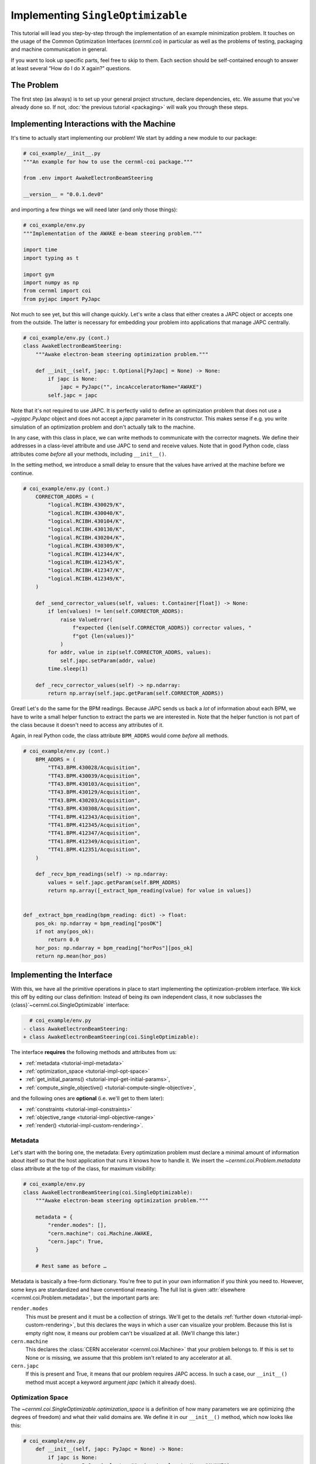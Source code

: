 Implementing ``SingleOptimizable``
==================================

This tutorial will lead you step-by-step through the implementation of an
example minimization problem. It touches on the usage of the Common
Optimization Interfaces (`cernml.coi`) in particular as well as the problems of
testing, packaging and machine communication in general.

If you want to look up specific parts, feel free to skip to them. Each section
should be self-contained enough to answer at least several “How do I do X
again?” questions.

The Problem
-----------

The first step (as always) is to set up your general project structure, declare
dependencies, etc. We assume that you've already done so. If not, :doc:`the
previous tutorial <packaging>` will walk you through these steps.

Implementing Interactions with the Machine
------------------------------------------

It's time to actually start implementing our problem! We start by adding a new
module to our package:

.. code-block:: python

    # coi_example/__init__.py
    """An example for how to use the cernml-coi package."""

    from .env import AwakeElectronBeamSteering

    __version__ = "0.0.1.dev0"

and importing a few things we will need later (and only those things):

.. code-block:: python

    # coi_example/env.py
    """Implementation of the AWAKE e-beam steering problem."""

    import time
    import typing as t

    import gym
    import numpy as np
    from cernml import coi
    from pyjapc import PyJapc

Not much to see yet, but this will change quickly. Let's write a class that
either creates a JAPC object or accepts one from the outside. The latter is
necessary for embedding your problem into applications that manage JAPC
centrally.

.. code-block:: python

    # coi_example/env.py (cont.)
    class AwakeElectronBeamSteering:
        """Awake electron-beam steering optimization problem."""

        def __init__(self, japc: t.Optional[PyJapc] = None) -> None:
            if japc is None:
                japc = PyJapc("", incaAcceleratorName="AWAKE")
            self.japc = japc

Note that it's not required to use JAPC. It is perfectly valid to define an
optimization problem that does not use a `~pyjapc.PyJapc` object and does not
accept a *japc* parameter in its constructor. This makes sense if e.g. you
write simulation of an optimization problem and don't actually talk to the
machine.

In any case, with this class in place, we can write methods to communicate with
the corrector magnets. We define their addresses in a class-level attribute and
use JAPC to send and receive values. Note that in good Python code, class
attributes come *before* all your methods, including ``__init__()``.

In the setting method, we introduce a small delay to ensure that the values
have arrived at the machine before we continue.

.. code-block:: python

    # coi_example/env.py (cont.)
        CORRECTOR_ADDRS = (
            "logical.RCIBH.430029/K",
            "logical.RCIBH.430040/K",
            "logical.RCIBH.430104/K",
            "logical.RCIBH.430130/K",
            "logical.RCIBH.430204/K",
            "logical.RCIBH.430309/K",
            "logical.RCIBH.412344/K",
            "logical.RCIBH.412345/K",
            "logical.RCIBH.412347/K",
            "logical.RCIBH.412349/K",
        )

        def _send_corrector_values(self, values: t.Container[float]) -> None:
            if len(values) != len(self.CORRECTOR_ADDRS):
                raise ValueError(
                    f"expected {len(self.CORRECTOR_ADDRS)} corrector values, "
                    f"got {len(values)}"
                )
            for addr, value in zip(self.CORRECTOR_ADDRS, values):
                self.japc.setParam(addr, value)
            time.sleep(1)

        def _recv_corrector_values(self) -> np.ndarray:
            return np.array(self.japc.getParam(self.CORRECTOR_ADDRS))

Great! Let's do the same for the BPM readings. Because JAPC sends us back a
*lot* of information about each BPM, we have to write a small helper function
to extract the parts we are interested in. Note that the helper function is not
part of the class because it doesn't need to access any attributes of it.

Again, in real Python code, the class attribute ``BPM_ADDRS`` would come
*before* all methods.

.. code-block:: python

    # coi_example/env.py (cont.)
        BPM_ADDRS = (
            "TT43.BPM.430028/Acquisition",
            "TT43.BPM.430039/Acquisition",
            "TT43.BPM.430103/Acquisition",
            "TT43.BPM.430129/Acquisition",
            "TT43.BPM.430203/Acquisition",
            "TT43.BPM.430308/Acquisition",
            "TT41.BPM.412343/Acquisition",
            "TT41.BPM.412345/Acquisition",
            "TT41.BPM.412347/Acquisition",
            "TT41.BPM.412349/Acquisition",
            "TT41.BPM.412351/Acquisition",
        )

        def _recv_bpm_readings(self) -> np.ndarray:
            values = self.japc.getParam(self.BPM_ADDRS)
            return np.array([_extract_bpm_reading(value) for value in values])


    def _extract_bpm_reading(bpm_reading: dict) -> float:
        pos_ok: np.ndarray = bpm_reading["posOK"]
        if not any(pos_ok):
            return 0.0
        hor_pos: np.ndarray = bpm_reading["horPos"][pos_ok]
        return np.mean(hor_pos)

Implementing the Interface
--------------------------

With this, we have all the primitive operations in place to start implementing
the optimization-problem interface. We kick this off by editing our class
definition: Instead of being its own independent class, it now subclasses the
{class}`~cernml.coi.SingleOptimizable` interface:

.. code-block:: diff

      # coi_example/env.py
    - class AwakeElectronBeamSteering:
    + class AwakeElectronBeamSteering(coi.SingleOptimizable):

The interface **requires** the following methods and attributes from us:

- :ref:`metadata <tutorial-impl-metadata>`
- :ref:`optimization_space <tutorial-impl-opt-space>`
- :ref:`get_initial_params() <tutorial-impl-get-initial-params>`,
- :ref:`compute_single_objective() <tutorial-compute-single-objective>`,

and the following ones are **optional** (i.e. we'll get to them later):

- :ref:`constraints <tutorial-impl-constraints>`
- :ref:`objective_range <tutorial-impl-objective-range>`
- :ref:`render() <tutorial-impl-custom-rendering>`.

.. _tutorial-impl-metadata:

Metadata
^^^^^^^^

Let's start with the boring one, the metadata: Every optimization problem must
declare a minimal amount of information about itself so that the host
application that runs it knows how to handle it. We insert the
`~cernml.coi.Problem.metadata` class attribute at the top of the class, for
maximum visibility:

.. code-block:: python

    # coi_example/env.py
    class AwakeElectronBeamSteering(coi.SingleOptimizable):
        """Awake electron-beam steering optimization problem."""

        metadata = {
            "render.modes": [],
            "cern.machine": coi.Machine.AWAKE,
            "cern.japc": True,
        }

        # Rest same as before …

Metadata is basically a free-form dictionary. You're free to put in your own
information if you think you need to. However, some keys are standardized and
have conventional meaning. The full list is given :attr:`elsewhere
<cernml.coi.Problem.metadata>`, but the important parts are:

``render.modes``
    This must be present and it must be a collection of strings. We'll get to
    the details :ref:`further down <tutorial-impl-custom-rendering>`, but this
    declares the ways in which a user can visualize your problem. Because this
    list is empty right now, it means our problem can't be visualized at all.
    (We'll change this later.)
``cern.machine``
    This declares the :class:`CERN accelerator <cernml.coi.Machine>` that your
    problem belongs to. If this is set to None or is missing, we assume that
    this problem isn't related to any accelerator at all.
``cern.japc``
    If this is present and True, it means that our problem requires JAPC
    access. In such a case, our ``__init__()`` method must accept a keyword
    argument *japc* (which it already does).

.. _tutorial-impl-opt-space:

Optimization Space
^^^^^^^^^^^^^^^^^^

The `~cernml.coi.SingleOptimizable.optimization_space` is a definition of how
many parameters we are optimizing (the degrees of freedom) and what their valid
domains are. We define it in our ``__init__()`` method, which now looks like
this:

.. code-block:: python

    # coi_example/env.py
        def __init__(self, japc: PyJapc = None) -> None:
            if japc is None:
                japc = PyJapc(selector="", incaAcceleratorName="AWAKE")
            self.japc = japc
            ndim = len(self.CORRECTOR_ADDRS)
            self.optimization_space = gym.spaces.Box(-1.0, 1.0, shape=(ndim,))

For now, the space must always be a box, its shape must always be a one-tuple
with the number of degrees of freedom, and the bounds are always −1 and +1.
These restrictions may be lifted in the future.

.. _tutorial-impl-get-initial-params:

Get Initial Params
^^^^^^^^^^^^^^^^^^

Every optimization procedure needs an initial point from where to start
optimization. The method `~cernml.coi.SingleOptimizable.get_initial_params()`
provides this point to the host application.

While we are free to supply any initial point that we want (even a random
one!), we decide to measure the corrector values at instantiation and return
those. This gives the host the possibility to always return to a known-good
state: By simply using those initial settings without doing any optimization!

We add two lines to the end of ``__init__()``:

.. code-block:: python

    # coi_example/env.py
        def __init__(self, japc: PyJapc = None) -> None:
            if japc is None:
                japc = PyJapc(selector="", incaAcceleratorName="AWAKE")
            self.japc = japc
            ndim = len(self.CORRECTOR_ADDRS)
            self.optimization_space = gym.spaces.Box(-1.0, 1.0, shape=(ndim,))
            self.initial_kicks = self._recv_corrector_values()
            self.corrector_scale = 0.1

and implement the method:

.. code-block:: python

    # coi_example/env.py (cont.)
        def get_initial_params(self) -> np.ndarray:
            return self.initial_kicks.copy() / self.corrector_scale

Note the ``self.corrector_scale``: Our optimization space is normalized to the
range from −1 to 1, but the actual corrector values may not. For now, the
interface requires us to do this normalization manually. In the future, this
restriction may be lifted in a backwards-compatible manner.

.. _tutorial-compute-single-objective:

Compute Single Objective
^^^^^^^^^^^^^^^^^^^^^^^^

Finally, it's time to write the core of the class: The cost function that an
optimizer will have to minimize. Note that the interface always assumes a
minimizer. If you have, for whatever reason, a maximizing optimizer you will
have to write a small adapter function that negates the result of
`~cernml.coi.SingleOptimizable.compute_single_objective()`.

With all the work we've already done, writing this method is straight-forward.
Again, we stay mindful of the fact that *params* is normalized to the range
from −1 to 1:

.. code-block:: python

    # coi_example/env.py (cont.)
        def compute_single_objective(self, params: np.ndarray) -> float:
            self._send_corrector_values(params * self.corrector_scale)
            pos = self._recv_bpm_readings()
            rms = np.sqrt(np.mean(pos ** 2))
            return rms

Registration
^^^^^^^^^^^^

Once all this is done, we already can use this class in an interactive session.
However, to use it inside a host application, we must make one more step. We
need to :meth:`register <cernml.coi.register()>` it so that the host
application can find it without having to scour our entire package.

Registration is done with a single line at the global scope:

.. code-block:: python

    class AwakeElectronBeamSteering(coi.SingleOptimizable):
        # Same as before …
        ...


    coi.register(
        "AwakeElectronBeamSteering-v0",
        entry_point=AwakeElectronBeamSteering,
    )

This line runs once our module is imported and ensures that our problem can be
found under the given name via the COI *registry*.

Interlude: Test Run #2
----------------------

With all of these pieces in place, we can finally run our optimization problem.
Fire up an interactive interpreter session, load an optimizer and our class,
and everything runs on its own:

.. code-block:: python

    >>> import numpy as np
    >>> from scipy.optimize import Bounds, minimize
    >>> import coi_example
    >>> from cernml import coi
    >>> # Instantiate our class. By virtue of importing coi_example, our
    >>> # class has appeared in the registry and can be found by name.
    >>> awake = coi.make("AwakeElectronBeamSteering-v0")
    >>> # Run minimization. This part is completely generic and works with
    >>> # every imaginable subclass of SingleOptimizable.
    >>> opt_space = awake.optimization_space
    >>> minimize(
    ...     awake.compute_single_objective,
    ...     x0=awake.get_initial_params(),
    ...     bounds=Bounds(opt_space.low, opt_space.high),
    ... )

We can also pass our environment into the `Generic Optimization Frontend and
Framework <GeOFF_>`_ and run it in there:

.. _GeOFF: https://gitlab.cern.ch/geoff/geoff-app

.. code-block:: shell-session

    $ acc-py app run acc-app-optimisation ./coi_example/

If we choose AWAKE as a machine and expand the environment selector, we should
see our class. Clicking on it should at least instantiate it without errors.
Unfortunately, we won't be able to run it, as this would require access to
AWAKE itself. If we were able to, this class would already be usable.

.. image:: ./geoff-blank.png
    :alt: Screenshot of the generic optimization GUI with the beam-steering
        optimization problem loaded

Implementing the Details (Optional)
-----------------------------------

This section contains details on some portions of the interface that only a
minority of authors will have to deal with. They are here for completeness'
sake, but feel free to skip this part.

.. _tutorial-impl-objective-range:

Objective Range
^^^^^^^^^^^^^^^

Similar to how the `~cernml.coi.SingleOptimizable.optimization_space` declares
the range of possible inputs to the cost function,
`~cernml.coi.SingleOptimizable.objective_range` declares the range of possible
outputs. Because most optimizers are reasonably independent of the exact scale
of the function they optimize, this range is not terribly useful.

It has a default value ``(-inf, inf)``, which is always correct. If you want to
narrow this down, be sure to pick the correct limits: the cost function is not
allowed to return values outside of this range and `~cernml.coi.check()`
verifies that this is true.

.. _tutorial-impl-constraints:

Constraints
^^^^^^^^^^^

Some optimization algorithms (such as COBYLA_) have a concept of *constraints*,
i.e. linear or nonlinear functions whose value must be kept within certain
bounds during optimization. The API allows specifying such
`~cernml.coi.SingleOptimizable.constraints` for your optimization problem, if
it makes sense. To do this, you have to use
:class:`~scipy.optimize.LinearConstraint` or
:class:`~scipy.optimize.NonlinearConstraint` from the Scipy package:

.. _COBYLA: https://www.doi.org/10.1007/978-94-015-8330-5_4

.. code-block:: python

    from cernml import coi
    from scipy.optimize import NonlinearConstraint

    class UnrelatedProblem(coi.SingleOptimizable):
        def __init__(self):
            self.constraints = [
                NonlinearConstraint(self._constrain_beam_intensity, 1e10, np.inf),
            ]
            ...

        def compute_single_objective(self, params):
            self._apply_params(params)
            return self._calculate_loss()

        def _constrain_beam_intensity(self, params):
            self._apply_params(params)
            return self._calculate_beam_intensity()

        ...

.. warning::
   Not all optimizers support constraints! When writing your optimization
   problem, you *must* assume and expect that the optimizer will ignore your
   constraints. Do not use constraints to implement safety-critical checks and
   limits. Use `~cernml.coi.SingleOptimizable.optimization_space` and, in case
   of emergencies, raise an exception inside
   `~cernml.coi.SingleOptimizable.compute_single_objective()`.

.. _tutorial-impl-custom-rendering:

Custom Rendering Output
-----------------------

The `Generic Optimization Frontend and Framework (GeOFF) <GeOFF_>`_ already
provides some plotting out of the box; concretely, this is the loss over time,
the corrector settings over time, and any possible [constraints](#constraints).
For most optimization problems, this is all they need and no more code needs to
be written.

Nonetheless, the COI provide way to implement fully flexible and customized
plotting facilities for your optimization problem. This is provided through the
`~cernml.coi.Problem.render()` method, which has been taken over from the
`OpenAI Gym <Gym_>`_ interface for reinforcement learning.

.. _Gym: https://github.com/openai/gym/

The mechanics
^^^^^^^^^^^^^

The way it works is that every time the `~cernml.coi.Problem.render()`
method is called on a problem, it should visualize its current state in some
way. (In our case, the current state is the latest readings from the BPMs.) The
way in which this should happen is the *render mode*, which is passed to the
method as a string.

A few render modes have already been predefined by Gym_ and the COI package.
You can find the full list in the :meth:`API docs
<cernml.coi.Problem.render()>`. The ones that interest us are:

``"human"``
    The default render mode. The problem should present itself on the current
    display or terminal and return None.
``"matplotlib_figures"``
    Create one or more :class:`matplotlib.figure.Figure` objects and use them
    for visualization. Return a list of :class:`~matplotlib.figure.Figure`
    objects.

Like for many other parts of the COI, implementing rendering involves two
steps:

1. Declare the supported render modes in the ``render.modes``
   `~cernml.coi.Problem.metadata`.
2. Override the `Problem.render() <cernml.coi.Problem.render()>` method.

Implementing ``render("human")``
^^^^^^^^^^^^^^^^^^^^^^^^^^^^^^^^

We start out by modifying a few lines of code we've already written:

.. code-block:: diff

      # coi_example/env.py
      import gym
      import numpy as np
      from cernml import coi
    + from matplotlib import pyplot
    + from matplotlib.axes import Axes
      from pyjapc import PyJapc

.. code-block:: diff

      # coi_example/env.py (cont.)
          metadata = {
    -         "render.modes": [],
    +         "render.modes": ["human"],
              "cern.machine": coi.Machine.AWAKE,
              "cern.japc": True,
          }

.. code-block:: diff

      # coi_example/env.py (cont.)
          def __init__(self, japc: PyJapc = None) -> None:
              ...
              self.initial_kicks = self._recv_corrector_values()
    +         self.latest_readings = self._recv_bpm_readings()
              self.corrector_scale = 0.1

.. code-block:: diff

      # coi_example/env.py (cont.)
          def compute_single_objective(self, params: np.ndarray) -> float:
              self._send_corrector_values(params * self.corrector_scale)
    -         pos = self._recv_bpm_readings()
    -         rms = np.sqrt(np.mean(pos ** 2))
    +         self.latest_readings = self._recv_bpm_readings()
    +         rms = np.sqrt(np.mean(self.latest_readings ** 2))
              return rms

In short, we import a few things that we will need; declare that we implement
the human rendering mode; and we keep the latest BPM readings around. The last
point is important to speed up the `~cernml.coi.Problem.render()` call.

With this out of the way, we can start implementing the method.

.. code-block:: python

    # coi_example/env.py (cont.)
        def render(self, mode: str = "human") -> t.Any:
            if mode == "human":
                _, axes = pyplot.subplots()
                self.update_axes(axes)
                pyplot.show()
                return None
            return super().render(mode)

        def update_axes(self, axes: Axes) -> None:
            """Render this problem into the given axes."""
            axes.clear()
            axes.plot(self.latest_readings, "|-")
            axes.set_xlabel("BPM")
            axes.set_ylabel("Beam position (mm)")

The implementation of `~cernml.coi.Problem.render()` follows a characteristic
pattern: A series of ``if mode == ...`` statements (though it's only one here),
followed by a call to ``super().render()``. Each ``if`` handles one of the
defined render modes, and if the render mode is unknown, we delegate to the
base implementation, which raises a :class:`NotImplementedError`. This prevents
us from silently swallowing typos in the render mode.

Another notable choice is that we have put the rendering into a separate
method. Not only does this keep the code cleaner, it will also be useful later,
when we also implement the ``matplotlib_figures`` render mode.

To test our implementation, we can simply call the method in an interactive
Python session:

.. code-block:: python

    >>> from pyjapc import PyJapc
    >>> from coi_example import AwakeElectronBeamSteering
    >>> # Create our own PyJapc and pass `noSet` so that we don't
    >>> # accidentally interfere with the accelerator operations.
    >>> japc = PyJapc("", noSet=True, incaAcceleratorName="AWAKE")
    >>> env = AwakeElectronBeamSteering(japc)
    >>> env.render()

Unfortunately, unless AWAKE itself is operational, this will likely only
produce a flat line. Nonetheless, it shows that our method does what it is
supposed to do.

.. image:: ./render-human.png
    :alt: Screenshot of the graphic produced by ``render()``

Implementing ``render("matplotlib_figures")``
^^^^^^^^^^^^^^^^^^^^^^^^^^^^^^^^^^^^^^^^^^^^^

The human render mode is useful for quick debugging, but it would not work when
embedding our optimization problem into a GUI. Most crucially, ``pyplot.show()``
is a blocking function – it waits indefinitely and only returns once the user
closes the window. If we called it inside a GUI, the entire application would
freeze indefinitely!

Hence, we need another render mode, one that leaves the caller of
`~cernml.coi.Problem.render()` in full control. At the same time, we don't
want to give up the convenience of the Matplotlib API. This is exactly what
``"matplotlib_figures"`` is for.

**An important detail**: The Pyplot API is so convenient because it manages a
lot of global state for us. When embedding our class into a GUI app, the app
will do this state management for us. If we now used Pyplot *on top* of the
GUI, the two might get into conflict with each other about who manages what.
For this reason, *it is crucial* for ``"matplotlib_figures"`` that no
:mod:`~matplotlib.pyplot` function is used. We will have to use the underlying
Matplotlib API instead. Luckily, ``update_axes()`` already does so!

To implement the new render mode, once again, we need to make a few changes in
the previous code:

.. code-block:: diff

      # coi_example/env.py
      import gym
      import numpy as np
      from cernml import coi
      from matplotlib import pyplot
      from matplotlib.axes import Axes
    + from matplotlib.figure import Figure
      from pyjapc import PyJapc

.. code-block:: diff

      # coi_example/env.py (cont.)
          metadata = {
    -         "render.modes": ["human"],
    +         "render.modes": ["human", "matplotlib_figures"],
              "cern.machine": coi.Machine.AWAKE,
              "cern.japc": True,
          }

.. code-block:: diff

      # coi_example/env.py (cont.)
          def __init__(self, japc: PyJapc = None) -> None:
              ...
              self.latest_readings = self._recv_bpm_readings()
              self.corrector_scale = 0.1
    +         self.figure = None

Unlike ``render("human")``, our new code will be called many times in a loop.
Hence, we want to avoid recreating the :class:`~matplotlib.figure.Figure`
object again and again. To do so, we will bind it to an attribute after
creation.

We also import the :class:`~matplotlib.figure.Figure` class itself. The reason
is, as mentioned, that we cannot use :mod:`~matplotlib.pyplot` to create our
figure. Finally, we update our metadata to reflect the newly supported render
mode.

With these changes in place, our new `~cernml.coi.Problem.render()` method
looks as follows:

.. code-block:: python

    # coi_example/env.py (cont.)

        def render(self, mode: str = "human") -> t.Any:
            if mode == "human":
                _, axes = pyplot.subplots()
                self.update_axes(axes)
                pyplot.show()
                return None
            if mode == "matplotlib_figures":
                if self.figure is None:
                    self.figure = Figure()
                    axes = self.figure.subplots()
                else:
                    [axes] = self.figure.axes
                self.update_axes(axes)
                return [self.figure]
            return super().render(mode)

As you can see, the new code is not all that difficult! We first check if our
figure already exists. If not, we create it by calling the constructor. We then
call the :meth:`Figure.subplots() <matplotlib.figure.Figure.subplots()>`
method; it works almost exactly like :func:`pyplot.subplots()
<matplotlib.pyplot.subplots()>`, but uses an existing figure. This gives an
:class:`~matplotlib.axes.Axes` object to pass to ``update_axes()``, which stays
exactly the same.

In the case that the figure already exists, we access its
:attr:`~matplotlib.figure.Figure.axes` attribute. This is a list of the axes
that have already been created in this figure. We unpack this list using the
``[axes] = ...`` syntax and then continue on as in the first case.

In both cases, we end up returning a list of all figures that we have created.
(We could create more than one if we wanted!) Now the GUI can call our
`~cernml.coi.Problem.render()` method, get access to our figure, and put it
into some sort of GUI widget for display purposes. And because the GUI stays in
control, it can take care of GUI things like resizing, zooming, etc. for us.

And just like that, our optimization problem is ready to be embedded into a GUI
application. Here is a very simple one, in just 54 lines of code:

.. code-block:: python

    import jpype
    from matplotlib.backends.qt_compat import QtWidgets
    from matplotlib.backends.backend_qt5agg import (
        FigureCanvasQTAgg as FigureCanvas,
        NavigationToolbar2QT as NavigationToolbar,
    )
    from pyjapc import PyJapc
    from coi_example import AwakeElectronBeamSteering
    # Requires `pip install cernml-coi-utils`.
    from cernml.mpl_utils import iter_matplotlib_figures

    class MainWindow(QtWidgets.QMainWindow):
        def __init__(self) -> None:
            super().__init__()
            japc = PyJapc("", noSet=True, incaAcceleratorName="AWAKE")
            self.problem = AwakeElectronBeamSteering(japc)
            self.x_0 = self.problem.get_initial_params()
            figures = self.problem.render("matplotlib_figures")
            # We assume just a single figure.
            for _, figure in iter_matplotlib_figures(figures):
              self.canvas = FigureCanvas(figure)
            reset = QtWidgets.QPushButton("Reset", clicked=self.on_reset)
            step = QtWidgets.QPushButton("Step", clicked=self.on_step)
            widget = QtWidgets.QWidget()
            self.setWindowTitle("Example app")
            self.setCentralWidget(widget)
            self.addToolBar(NavigationToolbar(self.canvas, self))
            buttons = QtWidgets.QHBoxLayout()
            buttons.addWidget(reset)
            buttons.addWidget(step)
            layout = QtWidgets.QVBoxLayout(widget)
            layout.addWidget(self.canvas)
            layout.addLayout(buttons)

        def on_reset(self) -> None:
            self.problem.compute_single_objective(self.x_0)
            self.problem.render("matplotlib_figures")
            self.canvas.draw_idle()

        def on_step(self) -> None:
            params = self.problem.optimization_space.sample()
            self.problem.compute_single_objective(params)
            self.problem.render("matplotlib_figures")
            self.canvas.draw_idle()

    def main():
        app = QtWidgets.QApplication([])
        window = MainWindow()
        window.show()
        app.exec_()
        jpype.JPackage("java").lang.Thread.detach()

    if __name__ == "__main__":
        main()

.. image:: ./render-mpl.png
   :alt: Screenshot of the minimal GUI app
